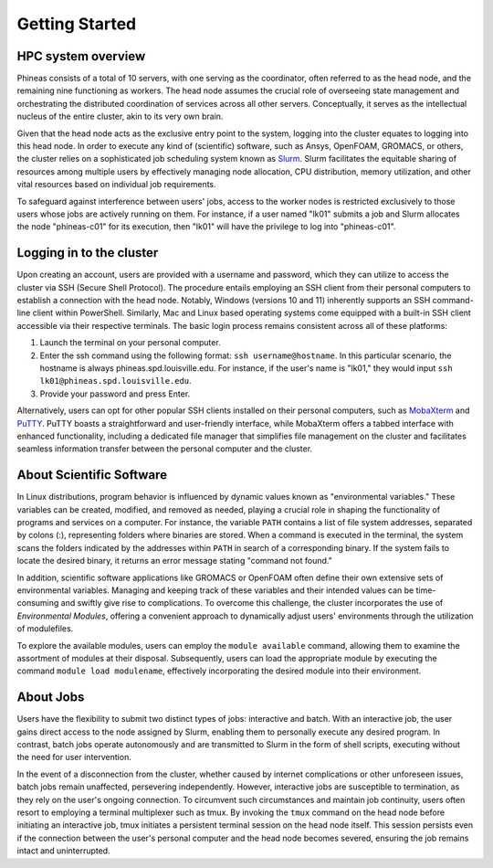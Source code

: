 Getting Started
###############

HPC system overview
====================

Phineas consists of a total of 10 servers, with one serving as the coordinator,
often referred to as the head node, and the remaining nine functioning as workers. The head node
assumes the crucial role of overseeing state management and orchestrating the distributed
coordination of services across all other servers. Conceptually, it serves as
the intellectual nucleus of the entire cluster, akin to its very own brain.

Given that the head node acts as the exclusive entry point to the system, 
logging into the cluster equates to logging into this head node. 
In order to execute any kind of (scientific) software, such as Ansys, OpenFOAM, GROMACS, or others,
the cluster relies on a sophisticated job scheduling system known as
`Slurm <https://slurm.schedmd.com/quickstart.html>`_. 
Slurm facilitates the equitable sharing of resources among multiple users by
effectively managing node allocation, CPU distribution, memory utilization, and
other vital resources based on individual job requirements.

To safeguard against interference between users' jobs, access to the worker nodes
is restricted exclusively to those users whose jobs are actively running on them.
For instance, if a user named "lk01" submits a job and Slurm allocates the node
"phineas-c01" for its execution, then "lk01" will have the privilege to log into "phineas-c01".

Logging in to the cluster
=========================

Upon creating an account, users are provided with a username and password, 
which they can utilize to access the cluster via SSH (Secure Shell Protocol).
The procedure entails employing an SSH client from their personal computers
to establish a connection with the head node. Notably, Windows (versions 10 and 11)
inherently supports an SSH command-line client within PowerShell. Similarly, 
Mac and Linux based operating systems come equipped with a built-in SSH client
accessible via their respective terminals. 
The basic login process remains consistent across all of these platforms:

1. Launch the terminal on your personal computer.
2. Enter the ssh command using the following format: ``ssh username@hostname``. 
   In this particular scenario, the hostname is always phineas.spd.louisville.edu.
   For instance, if the user's name is "lk01," they would input
   ``ssh lk01@phineas.spd.louisville.edu``.
3. Provide your password and press Enter.

Alternatively, users can opt for other popular SSH clients installed on their personal computers,
such as `MobaXterm <https://mobaxterm.mobatek.net/>`_ and `PuTTY <https://www.putty.org/>`_.
PuTTY boasts a straightforward and user-friendly interface, while MobaXterm offers a 
tabbed interface with enhanced functionality, including a dedicated file manager 
that simplifies file management on the cluster and facilitates seamless information
transfer between the personal computer and the cluster.

About Scientific Software
=========================

In Linux distributions, program behavior is influenced by dynamic values
known as "environmental variables." These variables can be created, modified,
and removed as needed, playing a crucial role in shaping the functionality of 
programs and services on a computer. For instance, the variable ``PATH`` contains
a list of file system addresses, separated by colons (:), representing folders
where binaries are stored. When a command is executed in the terminal,
the system scans the folders indicated by the addresses within ``PATH``
in search of a corresponding binary. If the system fails to locate the desired binary,
it returns an error message stating "command not found."

In addition, scientific software applications like GROMACS or OpenFOAM often define
their own extensive sets of environmental variables. Managing and keeping track of these variables
and their intended values can be time-consuming and swiftly give rise to complications.
To overcome this challenge, the cluster incorporates the use of *Environmental Modules*,
offering a convenient approach to dynamically adjust users' environments through
the utilization of modulefiles.

To explore the available modules, users can employ the ``module available`` command,
allowing them to examine the assortment of modules at their disposal. Subsequently,
users can load the appropriate module by executing the command ``module load modulename``,
effectively incorporating the desired module into their environment.

About Jobs
==========

Users have the flexibility to submit two distinct types of jobs: interactive and batch.
With an interactive job, the user gains direct access to the node assigned by Slurm,
enabling them to personally execute any desired program. In contrast, batch jobs operate
autonomously and are transmitted to Slurm in the form of shell scripts,
executing without the need for user intervention.

In the event of a disconnection from the cluster, whether caused by internet complications
or other unforeseen issues, batch jobs remain unaffected, persevering independently.
However, interactive jobs are susceptible to termination, as they rely on the user's
ongoing connection. To circumvent such circumstances and maintain job continuity,
users often resort to employing a terminal multiplexer such as tmux.
By invoking the ``tmux`` command on the head node before initiating an interactive job,
tmux initiates a persistent terminal session on the head node itself.
This session persists even if the connection between the user's personal computer and
the head node becomes severed, ensuring the job remains intact and uninterrupted.